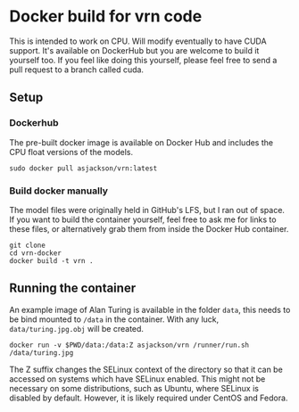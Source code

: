 * Docker build for vrn code

This is intended to work on CPU. Will modify eventually to have CUDA
support. It's available on DockerHub but you are welcome to build it
yourself too. If you feel like doing this yourself, please feel free to
send a pull request to a branch called cuda.

** Setup

*** Dockerhub

The pre-built docker image is available on Docker Hub and includes the CPU float versions of the models. 

#+BEGIN_SRC
sudo docker pull asjackson/vrn:latest
#+END_SRC

*** Build docker manually

The model files were originally held in GitHub's LFS, but I ran out of space. If you want to build the container
yourself, feel free to ask me for links to these files, or alternatively grab them from inside the Docker Hub
container.

#+BEGIN_SRC
git clone
cd vrn-docker
docker build -t vrn .
#+END_SRC

** Running the container

An example image of Alan Turing is available in the folder ~data~,
this needs to be bind mounted to ~/data~ in the container. With any
luck, ~data/turing.jpg.obj~ will be created.

#+BEGIN_SRC
docker run -v $PWD/data:/data:Z asjackson/vrn /runner/run.sh /data/turing.jpg
#+END_SRC

The Z suffix changes the SELinux context of the directory so that it can be accessed on systems
which have SELinux enabled. This might not be necessary on some distributions, such as Ubuntu,
where SELinux is disabled by default. However, it is likely required under CentOS and Fedora.
